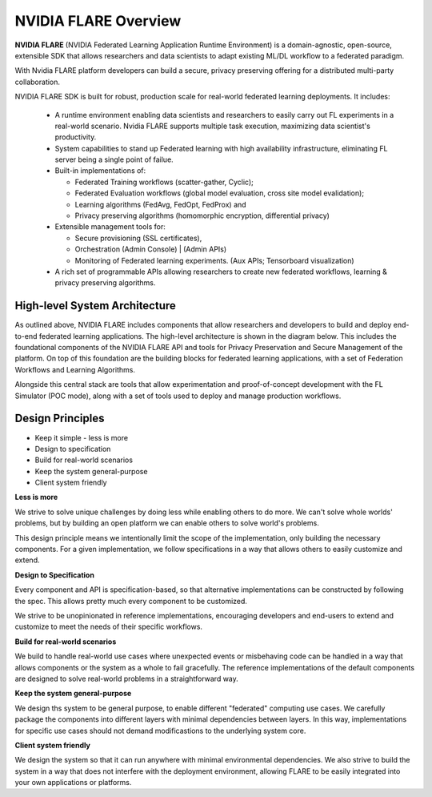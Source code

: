 .. _flare_overview:

#####################
NVIDIA FLARE Overview
#####################

**NVIDIA FLARE** (NVIDIA Federated Learning Application Runtime Environment) is a domain-agnostic, open-source, extensible SDK that allows researchers and data scientists to adapt existing ML/DL workflow to a federated paradigm. 

With Nvidia FLARE platform developers can build a secure, privacy preserving offering for a distributed multi-party collaboration. 

NVIDIA FLARE SDK is built for robust, production scale for real-world federated learning deployments. It includes: 

  * A runtime environment enabling data scientists and researchers to easily carry out FL experiments in a real-world scenario. Nvidia FLARE supports multiple task execution, maximizing data scientist's productivity. 
  
  * System capabilities to stand up Federated learning with high availability infrastructure, eliminating FL server being a single point of failue. 
  
  * Built-in implementations of:

    * Federated Training workflows (scatter-gather, Cyclic);  
    * Federated Evaluation workflows (global model evaluation, cross site model evalidation);  
    * Learning algorithms (FedAvg, FedOpt, FedProx) and  
    * Privacy preserving algorithms (homomorphic encryption, differential privacy) 
  * Extensible management tools for:

    * Secure provisioning (SSL certificates), 
    * Orchestration (Admin Console) | (Admin APIs) 
    * Monitoring of Federated learning experiments. (Aux APIs; Tensorboard visualization) 
  
  * A rich set of programmable APIs allowing researchers to create new federated workflows, learning & privacy preserving algorithms. 


High-level System Architecture
==============================
As outlined above, NVIDIA FLARE includes components that allow researchers and developers to build and deploy end-to-end federated learning applications.  The high-level architecture is shown in the diagram below.  This includes the foundational components of the NVIDIA FLARE API and tools for Privacy Preservation and Secure Management of the platform.  On top of this foundation are the building blocks for federated learning applications, with a set of Federation Workflows and Learning Algorithms.

Alongside this central stack are tools that allow experimentation and proof-of-concept development with the FL Simulator (POC mode), along with a set of tools used to deploy and manage production workflows.

.. image:: resources/FL_stack.png
    :height: 300px



Design Principles
=================

* Keep it simple - less is more
* Design to specification
* Build for real-world scenarios
* Keep the system general-purpose
* Client system friendly

**Less is more**

We strive to solve unique challenges by doing less while enabling others to do more.
We can't solve whole worlds' problems, but by building an open platform we can enable
others to solve world's problems.

This design principle means we intentionally limit the scope of the implementation,
only building the necessary components. For a given implementation, we follow specifications
in a way that allows others to easily customize and extend.


**Design to Specification**

Every component and API is specification-based, so that alternative implementations can be
constructed by following the spec.  This allows pretty much every component to be customized.

We strive to be unopinionated in reference implementations, encouraging developers and end-users
to extend and customize to meet the needs of their specific workflows.


**Build for real-world scenarios**

We build to handle real-world use cases where unexpected events or misbehaving code can be
handled in a way that allows components or the system as a whole to fail gracefully.
The reference implementations of the default components are designed to solve real-world
problems in a straightforward way.


**Keep the system general-purpose**

We design ths system to be general purpose, to enable different "federated" computing use cases.
We carefully package the components into different layers with minimal dependencies between layers.
In this way, implementations for specific use cases should not demand modificastions to the
underlying system core.


**Client system friendly**

We design the system so that it can run anywhere with minimal environmental dependencies.
We also strive to build the system in a way that does not interfere with the deployment environment,
allowing FLARE to be easily integrated into your own applications or platforms.
